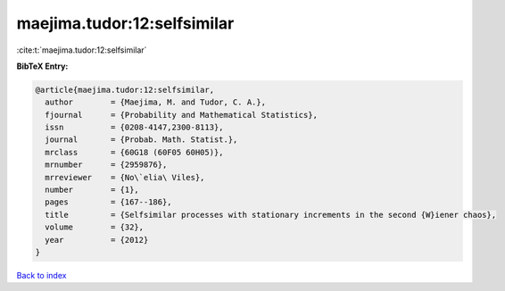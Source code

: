 maejima.tudor:12:selfsimilar
============================

:cite:t:`maejima.tudor:12:selfsimilar`

**BibTeX Entry:**

.. code-block:: bibtex

   @article{maejima.tudor:12:selfsimilar,
     author        = {Maejima, M. and Tudor, C. A.},
     fjournal      = {Probability and Mathematical Statistics},
     issn          = {0208-4147,2300-8113},
     journal       = {Probab. Math. Statist.},
     mrclass       = {60G18 (60F05 60H05)},
     mrnumber      = {2959876},
     mrreviewer    = {No\`elia\ Viles},
     number        = {1},
     pages         = {167--186},
     title         = {Selfsimilar processes with stationary increments in the second {W}iener chaos},
     volume        = {32},
     year          = {2012}
   }

`Back to index <../By-Cite-Keys.html>`__
